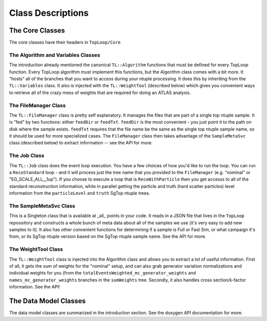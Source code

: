 Class Descriptions
==================

The Core Classes
----------------

The core classes have their headers in ``TopLoop/Core``

The Algorithm and Variables Classes
^^^^^^^^^^^^^^^^^^^^^^^^^^^^^^^^^^^

The introduction already mentioned the canonical ``TL::Algorithm``
functions that must be defined for every TopLoop function. Every
TopLoop algorithm must implement this functions, but the Algorithm
class comes with a bit more. It "hosts" all of the branches that you
want to access during your ntuple processing. It does this by
inheriting from the ``TL::Variables`` class. It also is injected with
the ``TL::WeightTool`` (described below) which gives you convenient
ways to retrieve all of the crazy mess of weights that are required
for doing an ATLAS analysis.

The FileManager Class
^^^^^^^^^^^^^^^^^^^^^

The ``TL::FileManager`` class is pretty self explanatory. It manages
the files that are part of a single top ntuple sample. It is "fed" by
two functions: either ``feedDir`` or ``feedTxt``. ``feedDir`` is the
most convenient - you just point it to the path on disk where the
sample exists. ``feedTxt`` requires that the file name be the same as
the single top ntuple sample name, so it should be used for more
specialized cases. The ``FileManager`` class then takes advantage of
the ``SampleMetaSvc`` class (described below) to extract information
-- see the API for more.

The Job Class
^^^^^^^^^^^^^

The ``TL::Job`` class does the event loop execution. You have a few
choices of how you'd like to run the loop. You can run a
``RecoStandard`` loop - and it will process just the tree name that
you provided to the ``FileManager`` (e.g. "nominal" or
"EG_SCALE_ALL__1up"). If you choose to execute a loop that is
``RecoWithParticle`` then you get accesss to all of the standard
reconstruction information, while in parallel getting the particle and
truth (hard scatter particles) level information from the
``particleLevel`` and ``truth`` SgTop ntuple trees.

The SampleMetaSvc Class
^^^^^^^^^^^^^^^^^^^^^^^

This is a Singleton class that is available at _all_ points in your
code. It reads in a JSON file that lives in the ``TopLoop``
repoository and constructs a whole bunch of meta data about all of the
samples we use (it's very easy to add new samples to it). It also has
other convenient functions for determining if a sample is Full or Fast
Sim, or what campaign it's from, or its SgTop ntuple version based on
the SgTop ntuple sample name. See the API for more.

The WeightTool Class
^^^^^^^^^^^^^^^^^^^^

The ``TL::WeightTool`` class is injected into the Algorithm class and
allows you to extract a lot of useful information. First of all, it
gets the sum of weights for the "nominal" setup, and can also grab
generator variation normalizations and individual weights for you
(from the ``totalEventsWeighted_mc_generator_weights`` and
``names_mc_generator_weights`` branches in the ``sumWeights``
tree. Secondly, it also handles cross section/k-factor
information. See the API!

The Data Model Classes
----------------------

The data model classes are summarized in the introduction section. See
the doxygen API documentation for more.
